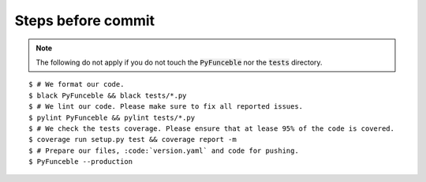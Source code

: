 Steps before commit
===================

.. note::

    The following do not apply if you do not touch the :code:`PyFunceble` nor the :code:`tests` directory.

::

    $ # We format our code.
    $ black PyFunceble && black tests/*.py
    $ # We lint our code. Please make sure to fix all reported issues.
    $ pylint PyFunceble && pylint tests/*.py
    $ # We check the tests coverage. Please ensure that at lease 95% of the code is covered.
    $ coverage run setup.py test && coverage report -m
    $ # Prepare our files, :code:`version.yaml` and code for pushing.
    $ PyFunceble --production